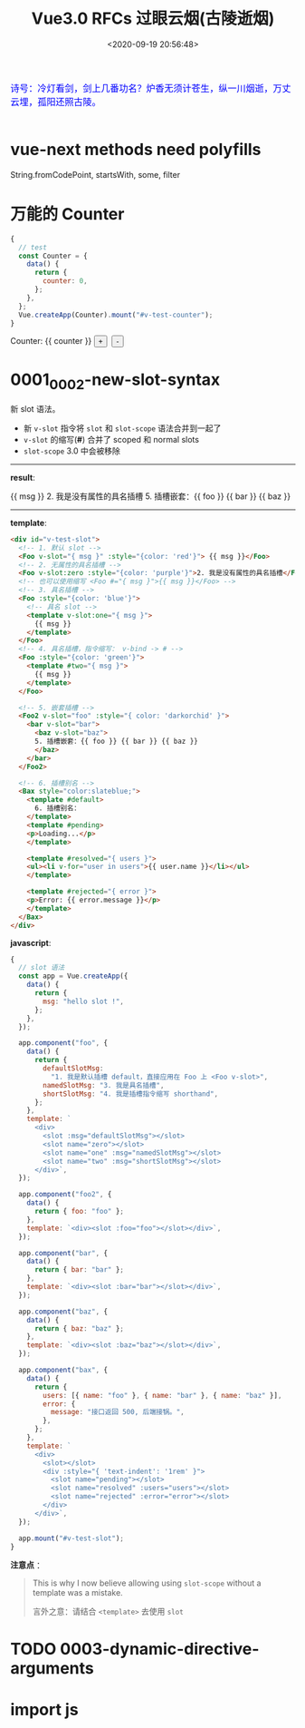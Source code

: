 #+TITLE: Vue3.0 RFCs 过眼云烟(古陵逝烟)
#+DATE: <2020-09-19 20:56:48>
#+TAGS[]: vue, vue3, vuenext
#+CATEGORIES[]: vue
#+LANGUAGE: zh-cn
#+STARTUP: indent

#+begin_export html
<link href="https://fonts.googleapis.com/css2?family=ZCOOL+XiaoWei&display=swap" rel="stylesheet">
<script src="https://unpkg.com/vue@next"></script>
#+end_export

#+begin_export html
<kbd>
<font color="blue" size="3" style="font-family: 'ZCOOL XiaoWei', serif;">
诗号：冷灯看剑，剑上几番功名？炉香无须计苍生，纵一川烟逝，万丈云埋，孤阳还照古陵。 
</font>
</kbd><br><br>
#+end_export

[[/img/bdx/glsl-4.jpg]]

* vue-next methods need polyfills

String.fromCodePoint, startsWith, some, filter

* 万能的 Counter
#+begin_src js
  {
    // test
    const Counter = {
      data() {
        return {
          counter: 0,
        };
      },
    };
    Vue.createApp(Counter).mount("#v-test-counter");
  }
#+end_src

#+begin_export html
<div id="v-test-counter">
Counter: {{ counter }}
<button type="button" class="btn btn-primary btn-sm" @click="counter++">+</button>
&nbsp;<button type="button" class="btn btn-primary btn-sm" @click="counter--">-</button>
</div>
#+end_export

* 0001_0002-new-slot-syntax

新 slot 语法。

- 新 ~v-slot~ 指令将 ~slot~ 和 ~slot-scope~ 语法合并到一起了
- ~v-slot~ 的缩写(*#*) 合并了 scoped 和 normal slots
- ~slot-scope~ 3.0 中会被移除


-----
*result*:
#+begin_export html
<div id="v-test-slot">
  <!-- 1. 默认 slot -->
  <Foo v-slot="{ msg }" :style="{color: 'red'}"> {{ msg }}</Foo>
  <!-- 2. 无属性的具名插槽 -->
  <Foo v-slot:zero :style="{color: 'purple'}">2. 我是没有属性的具名插槽</Foo>
  <!-- 也可以使用缩写 <Foo #="{ msg }">{{ msg }}</Foo> -->
  <!-- 3. 具名插槽 -->
  <Foo :style="{color: 'blue'}">
    <!-- 具名 slot -->
    <template v-slot:one="{ msg }">
      {{ msg }}
    </template>
  </Foo>
  <!-- 4. 具名插槽，指令缩写： v-bind -> # -->
  <Foo :style="{color: 'green'}">
    <template #two="{ msg }">
      {{ msg }}
    </template>
  </Foo>
  
  <!-- 5. 嵌套插槽 -->
  <Foo2 v-slot="foo" :style="{ color: 'darkorchid' }">
    <bar v-slot="bar">
      <baz v-slot="baz">
      5. 插槽嵌套：{{ foo }} {{ bar }} {{ baz }}
      </baz>
    </bar>
  </Foo2>
  
  <!-- 6. 插槽别名 -->
  <Bax style="color:slateblue;">
    <template #default>
      6. 插槽别名：
    </template>
    <template #pending>
    <p>Loading...</p>
    </template>
    
    <template #resolved="{ users }">
    <ul><li v-for="user in users">{{ user.name }}</li></ul>
    </template>
    
    <template #rejected="{ error }">
    <p>Error: {{ error.message }}</p>
    </template>
  </Bax>
</div>

#+end_export
-----

*template*:
#+begin_src html
  <div id="v-test-slot">
    <!-- 1. 默认 slot -->
    <Foo v-slot="{ msg }" :style="{color: 'red'}"> {{ msg }}</Foo>
    <!-- 2. 无属性的具名插槽 -->
    <Foo v-slot:zero :style="{color: 'purple'}">2. 我是没有属性的具名插槽</Foo>
    <!-- 也可以使用缩写 <Foo #="{ msg }">{{ msg }}</Foo> -->
    <!-- 3. 具名插槽 -->
    <Foo :style="{color: 'blue'}">
      <!-- 具名 slot -->
      <template v-slot:one="{ msg }">
        {{ msg }}
      </template>
    </Foo>
    <!-- 4. 具名插槽，指令缩写： v-bind -> # -->
    <Foo :style="{color: 'green'}">
      <template #two="{ msg }">
        {{ msg }}
      </template>
    </Foo>
  
    <!-- 5. 嵌套插槽 -->
    <Foo2 v-slot="foo" :style="{ color: 'darkorchid' }">
      <bar v-slot="bar">
        <baz v-slot="baz">
        5. 插槽嵌套：{{ foo }} {{ bar }} {{ baz }}
        </baz>
      </bar>
    </Foo2>
  
    <!-- 6. 插槽别名 -->
    <Bax style="color:slateblue;">
      <template #default>
        6. 插槽别名：
      </template>
      <template #pending>
      <p>Loading...</p>
      </template>
    
      <template #resolved="{ users }">
      <ul><li v-for="user in users">{{ user.name }}</li></ul>
      </template>
    
      <template #rejected="{ error }">
      <p>Error: {{ error.message }}</p>
      </template>
    </Bax>
  </div>

#+end_src

*javascript*:
#+begin_src js
  {
    // slot 语法
    const app = Vue.createApp({
      data() {
        return {
          msg: "hello slot !",
        };
      },
    });

    app.component("foo", {
      data() {
        return {
          defaultSlotMsg:
            "1. 我是默认插槽 default，直接应用在 Foo 上 <Foo v-slot>",
          namedSlotMsg: "3. 我是具名插槽",
          shortSlotMsg: "4. 我是插槽指令缩写 shorthand",
        };
      },
      template: `
        <div>
          <slot :msg="defaultSlotMsg"></slot>
          <slot name="zero"></slot>
          <slot name="one" :msg="namedSlotMsg"></slot>
          <slot name="two" :msg="shortSlotMsg"></slot>
        </div>`,
    });

    app.component("foo2", {
      data() {
        return { foo: "foo" };
      },
      template: `<div><slot :foo="foo"></slot></div>`,
    });

    app.component("bar", {
      data() {
        return { bar: "bar" };
      },
      template: `<div><slot :bar="bar"></slot></div>`,
    });

    app.component("baz", {
      data() {
        return { baz: "baz" };
      },
      template: `<div><slot :baz="baz"></slot></div>`,
    });

    app.component("bax", {
      data() {
        return {
          users: [{ name: "foo" }, { name: "bar" }, { name: "baz" }],
          error: {
            message: "接口返回 500, 后端接锅。",
          },
        };
      },
      template: `
        <div>
          <slot></slot>
          <div :style="{ 'text-indent': '1rem' }">
            <slot name="pending"></slot>
            <slot name="resolved" :users="users"></slot>
            <slot name="rejected" :error="error"></slot>
          </div>
        </div>`,
    });

    app.mount("#v-test-slot");
  }
#+end_src

*注意点* ：
#+begin_quote
This is why I now believe allowing using =slot-scope= without a template was a
mistake.

言外之意：请结合 ~<template>~ 去使用 ~slot~
#+end_quote

* TODO 0003-dynamic-directive-arguments
* import js
#+begin_export html
<script src="/vue/test.js"></script>
#+end_export
